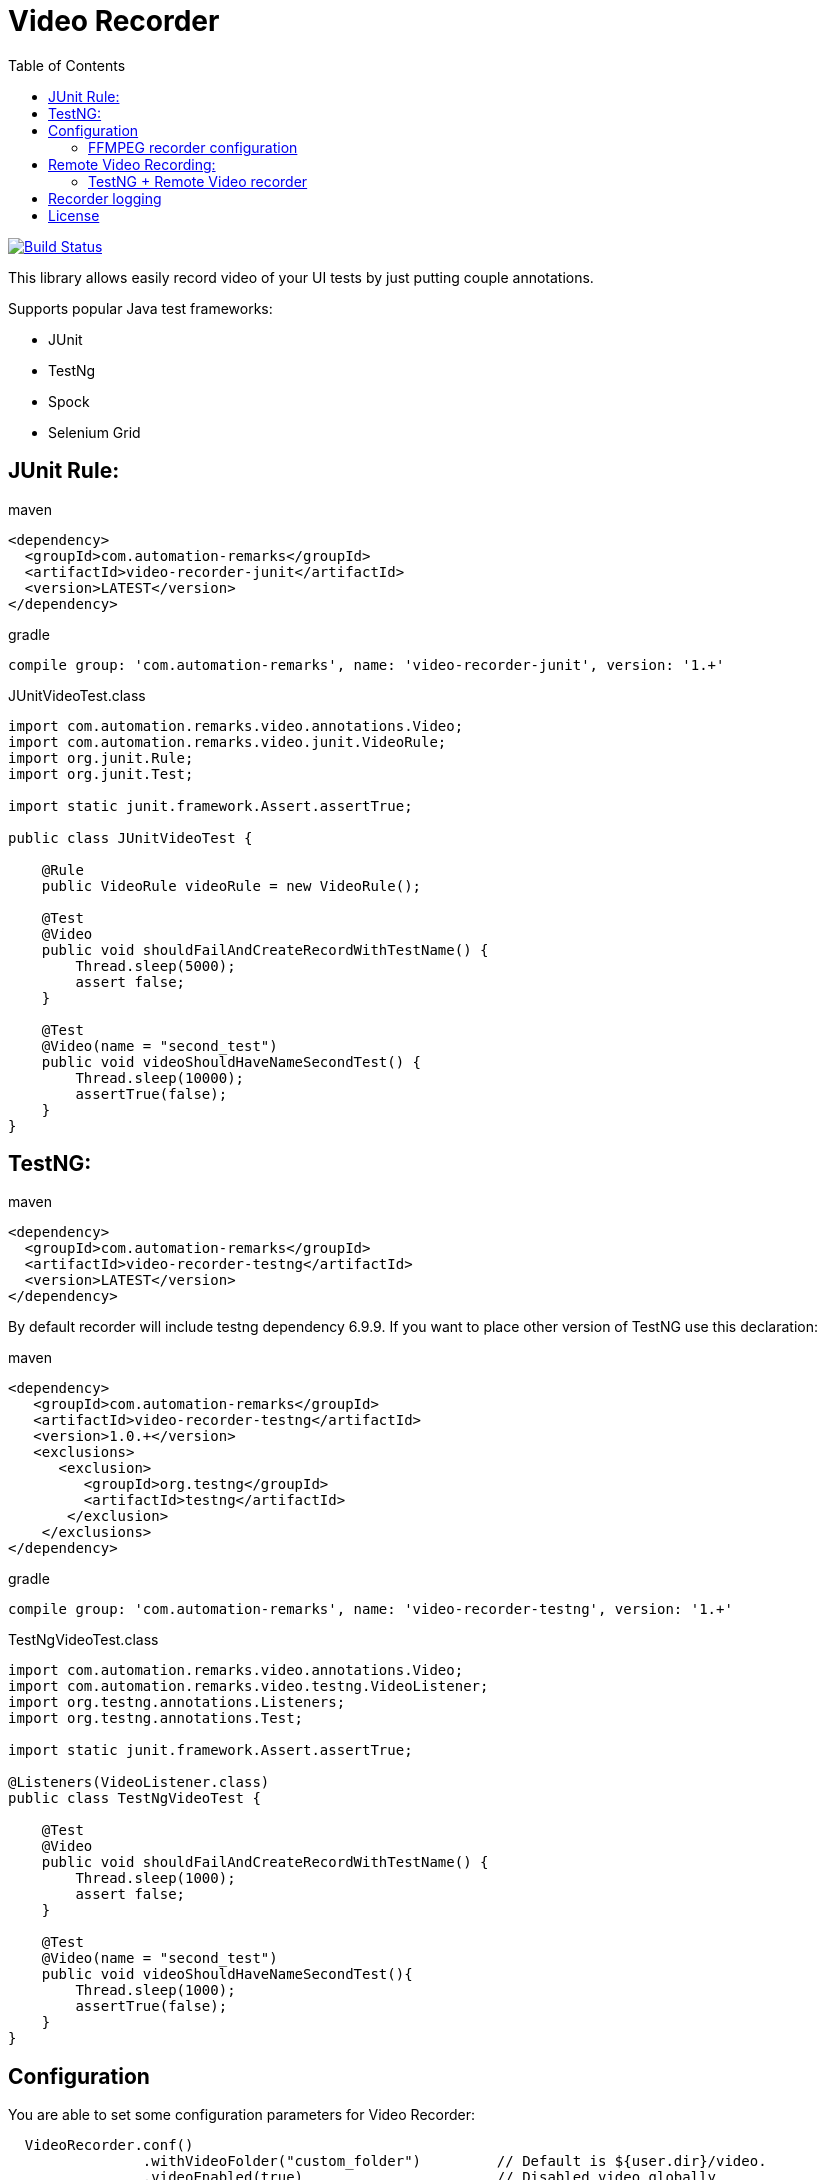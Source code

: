 = Video Recorder
:toc: left

image:https://travis-ci.org/SergeyPirogov/video-recorder-java.svg?branch=master["Build Status", link="https://travis-ci.org/SergeyPirogov/video-recorder-java"]

This library allows easily record video of your UI tests by just putting couple annotations.

Supports popular Java test frameworks: 

* JUnit 
* TestNg
* Spock
* Selenium Grid

== JUnit Rule:

.maven
[source,java]
----
<dependency>
  <groupId>com.automation-remarks</groupId>
  <artifactId>video-recorder-junit</artifactId>
  <version>LATEST</version>
</dependency>
----

.gradle 
[source,java]
----
compile group: 'com.automation-remarks', name: 'video-recorder-junit', version: '1.+'
----

.JUnitVideoTest.class
[source,java]
----
import com.automation.remarks.video.annotations.Video;  
import com.automation.remarks.video.junit.VideoRule;  
import org.junit.Rule;  
import org.junit.Test;

import static junit.framework.Assert.assertTrue;

public class JUnitVideoTest {

    @Rule
    public VideoRule videoRule = new VideoRule();

    @Test
    @Video
    public void shouldFailAndCreateRecordWithTestName() {
        Thread.sleep(5000);
        assert false;
    }

    @Test
    @Video(name = "second_test")
    public void videoShouldHaveNameSecondTest() {
        Thread.sleep(10000);
        assertTrue(false);
    }
}
----

== TestNG:

.maven
[source,java]
----
<dependency>
  <groupId>com.automation-remarks</groupId>
  <artifactId>video-recorder-testng</artifactId>
  <version>LATEST</version>
</dependency>
----

By default recorder will include testng dependency 6.9.9. If you want to place other version of TestNG use this declaration:

.maven
[source,java]
----
<dependency>
   <groupId>com.automation-remarks</groupId>
   <artifactId>video-recorder-testng</artifactId>
   <version>1.0.+</version>
   <exclusions>
      <exclusion>
         <groupId>org.testng</groupId>
         <artifactId>testng</artifactId>
       </exclusion>
    </exclusions>
</dependency>
----

.gradle 
[source,java]
----
compile group: 'com.automation-remarks', name: 'video-recorder-testng', version: '1.+'
----

.TestNgVideoTest.class
[source,java]
----
import com.automation.remarks.video.annotations.Video;  
import com.automation.remarks.video.testng.VideoListener;  
import org.testng.annotations.Listeners;  
import org.testng.annotations.Test;

import static junit.framework.Assert.assertTrue;

@Listeners(VideoListener.class)
public class TestNgVideoTest {

    @Test
    @Video
    public void shouldFailAndCreateRecordWithTestName() {
        Thread.sleep(1000);
        assert false;
    }

    @Test
    @Video(name = "second_test")
    public void videoShouldHaveNameSecondTest(){
        Thread.sleep(1000);
        assertTrue(false);
    }
}
----
== Configuration

You are able to set some configuration parameters for Video Recorder:

----
  VideoRecorder.conf()
                .withVideoFolder("custom_folder")         // Default is ${user.dir}/video.
                .videoEnabled(true)                       // Disabled video globally
                .withVideoSaveMode(VideoSaveMode.ALL)     // Save videos for passed and failed tests
                .withRecorderType(RecorderType.FFMPEG)    // Monte is Default recorder
                .withRecordMode(RecordingMode.ANNOTATED); // Record video only for tests with @Video
----

or with maven

----
 mvn test -Dvideo.folder=custom_folder // default video
          -Dvideo.enabled=false        // default true
          -Dvideo.mode=ALL             // default ANNOTATED
          -Drecorder.type=FFMPEG       // default MONTE
          -Dvideo.save.mode=ALL        // default FAILED_ONLY
          -Dvideo.frame.rate=1         // default 24
----

=== FFMPEG recorder configuration

In order to use ffmpeg type recorder first you need to perform such steps:

==== Linux or Mac

Need to install https://www.ffmpeg.org/download.html[ffmpeg recorder]

On ubuntu you can do it using such command:

----
sudo add-apt-repository ppa:mc3man/trusty-media
sudo apt-get update
sudo apt-get dist-upgrade
sudo apt-get install ffmpeg
----

For Mac just use brew:

----
brew install ffmpeg
----

==== Windows

In case of Windows platform you need to download https://www.ffmpeg.org/download.html[ffmpeg]

Just download it and unzip to some folder on you PC. Example *C:\ffmpeg*

Then set System variable path for ffmpeg. http://www.computerhope.com/issues/ch000549.htm[Example]

Also you need to https://github.com/SergeyPirogov/video-recorder-java/raw/master/core/src/main/resources/SendSignalCtrlC.exe[download SendSignalCtrlC.exe] utility and put into the same folder as ffmpeg.

The final result should be folder with *ffmpeg*, *SendSignalCtrlC.exe* utilities and System variable that point to this folder.

To be sure that everything works properly, open CMD and perform first command:

*C:\Users\sepi>ffmpeg*

The output shoul lopk like this:
----
C:\Users\sepi>ffmpeg
ffmpeg version N-81234-ge1be80a Copyright (c) 2000-2016 the FFmpeg developers
  built with gcc 5.4.0 (GCC)
  configuration: --enable-gpl --enable-version3 --disable-w32threads --enable-dxva2 --enable-libmfx --enable-nvenc --enable-avisynth --enable-bzlib --enable-libebur128 --enable-fontconfig --enable-frei0r --enable-gnutls --enable-iconv --enable-libass --enable-libbluray --enable-libbs2b --enable-libcaca --enable-libfreetype --enable-libgme --enable-libgsm --enable-libilbc --enable-libmodplug --enable-libmp3lame --enable-libopencore-amrnb --enable-libopencore-amrwb --enable-libopenjpeg --enable-libopus --enable-librtmp --enable-libschroedinger --enable-libsnappy --enable-libsoxr --enable-libspeex --enable-libtheora --enable-libtwolame --enable-libvidstab --enable-libvo-amrwbenc --enable-libvorbis --enable-libvpx --enable-libwavpack --enable-libwebp --enable-libx264 --enable-libx265 --enable-libxavs --enable-libxvid --enable-libzimg --enable-lzma --enable-decklink --enable-zlib
  libavutil      55. 28.100 / 55. 28.100
  libavcodec     57. 51.100 / 57. 51.100
  libavformat    57. 44.100 / 57. 44.100
  libavdevice    57.  0.102 / 57.  0.102
  libavfilter     6. 49.100 /  6. 49.100
  libswscale      4.  1.100 /  4.  1.100
  libswresample   2.  1.100 /  2.  1.100
  libpostproc    54.  0.100 / 54.  0.100
Hyper fast Audio and Video encoder
usage: ffmpeg [options] [[infile options] -i infile]... {[outfile options] outfile}...

Use -h to get full help or, even better, run 'man ffmpeg'
----

Than execute in CMD another command:

*C:\Users\sepi>SendSignalCtrlC*

Output:
----
C:\Users\sepi>SendSignalCtrlC
SendSignalCtrlC <pid>
  <pid> - send ctrl-c to process <pid> (hex ok)
----

If no errors, that everything set properly. You can you FFMPEG recorder type in ypur tests

== Remote Video Recording:

Build remote module:

----
./gradlew remote:jar
----

Run hub:

----
java -jar video-recorder-remote-1.0.jar -role hub -servlets "com.automation.remarks.remote.hub.Video"
----

Run node:

----
java -jar video-recorder-remote-1.0.jar -servlets "com.automation.remarks.remote.node.VideoServlet" -role node -port 5555 -hub "http://localhost:4444/grid/register"
----

=== TestNG + Remote Video recorder

Change listener in your tests to *RemoteVideoListener*:

.TestNgRemoteVideonTest.class
[source,java]
----
import com.automation.remarks.video.annotations.Video;
import com.automation.remarks.video.testng.VideoListener;
import org.testng.annotations.Listeners;
import org.testng.annotations.Test;

import static junit.framework.Assert.assertTrue;

@Listeners(RemoteVideoListener.class)
public class TestNgRemoteVideonTest {

    @Test
    @Video
    public void shouldFailAndCreateRecordWithTestName() {
        Thread.sleep(1000);
        assert false;
    }

    @Test
    @Video(name = "second_test")
    public void videoShouldHaveNameSecondTest(){
        Thread.sleep(1000);
        assertTrue(false);
    }
}
----

== Recorder logging

You can log recorder events using log4j.

Just need to set DEBUG level fot *package com.automation.remarks.video.recorder*

Log4j settings example: with Console and File appenders.

----
log4j.rootLogger=INFO, CA, FA

#Console Appender
log4j.appender.CA=org.apache.log4j.ConsoleAppender
log4j.appender.CA.layout=org.apache.log4j.PatternLayout
log4j.appender.CA.layout.ConversionPattern=%-4r [%t] %-5p %c %x - %m%n

#File Appender
log4j.appender.FA=org.apache.log4j.FileAppender
log4j.appender.FA.File=ffmpeg.log
log4j.appender.FA.layout=org.apache.log4j.PatternLayout
log4j.appender.FA.layout.ConversionPattern=[%-5p] %d %c - %m%n

# Set the logger level of File Appender to DEBUG
log4j.logger.com.automation.remarks.video.recorder=DEBUG, FA
log4j.additivity.com.automation.remarks.video.recorder=false
----

## License

See https://github.com/SergeyPirogov/video-recorder-java/blob/master/LICENSE.txt/[LICENSE].

more http://automation-remarks.com/remote-recorder/[details] by http://automation-remarks.com/[automation-remarks.com]
